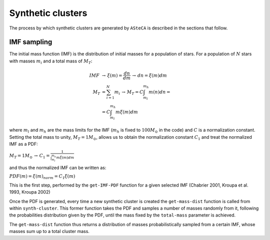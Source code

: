 Synthetic clusters
==================

The process by which synthetic clusters are generated by ``ASteCA``
is described in the sections that follow.

IMF sampling
------------

The initial mass function (IMF) is the distribution of initial masses
for a population of stars. For a population of :math:`N` stars with
masses :math:`m_i` and a total mass of :math:`M_T`:

.. math::
 IMF \, &\rightarrow \, \xi(m)=\frac{dn}{dm} \, \rightarrow \,dn = \xi(m)dm \\
 M_T &= \sum_{i=1}^N m_i \, \rightarrow \, M_T = C\int_{m_l}^{m_h} m(n)dn = \\
 &= C\int_{m_l}^{m_h} m\xi(m)dm

where :math:`m_l` and :math:`m_h` are the mass limits for the IMF
(:math:`m_h` is fixed to :math:`100 M_{\odot}` in the code) and
:math:`C` is a normalization constant. Setting the total mass to unity,
:math:`M_T=1 M_{\odot}`, allows us to obtain the normalization constant
:math:`C_1` and treat the normalized IMF as a PDF:

:math:`M_T=1M_{\odot}\, \rightarrow \, C_1 = \frac{1}{\int_{m_l}^{m_h} m\xi(m)dm}`

and thus the normalized IMF can be written as:

:math:`PDF(m) = \xi(m)_{norm} = C_1 \xi(m)`

This is the first step, performed by the ``get-IMF-PDF`` function for
a given selected IMF (Chabrier 2001, Kroupa et al. 1993, Kroupa 2002)

Once the PDF is generated, every time a new synthetic cluster is created
the ``get-mass-dist`` function is called from within ``synth-cluster``.
This former function takes the PDF and samples a number of masses
randomly from it, following the probabilities distribution given by the
PDF, until the mass fixed by the ``total-mass`` parameter is achieved.

The ``get-mass-dist`` function thus returns a distribution of masses
probabilistically sampled from a certain IMF, whose masses sum up to a
total cluster mass.